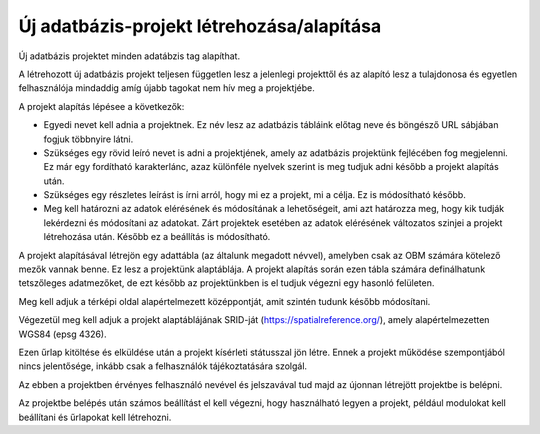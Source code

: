 Új adatbázis-projekt létrehozása/alapítása
==========================================

Új adatbázis projektet minden adatábzis tag alapíthat.

A létrehozott új adatbázis projekt teljesen független lesz a jelenlegi projekttől és az alapító lesz a tulajdonosa és egyetlen felhasználója mindaddig amíg újabb tagokat nem hív meg a projektjébe.

A projekt alapítás lépésee a következők:

- Egyedi nevet kell adnia a projektnek. Ez név lesz az adatbázis tábláink előtag neve és böngésző URL sábjában fogjuk többnyire látni.
- Szükséges egy rövid leíró nevet is adni a projektjének, amely az adatbázis projektünk fejlécében fog megjelenni. Ez már egy fordítható karakterlánc, azaz különféle nyelvek szerint is meg tudjuk adni később   a projekt alapítás után.
- Szükséges egy részletes leírást is írni arról, hogy mi ez a projekt, mi a célja. Ez is módosítható később.
- Meg kell határozni az adatok elérésének és módosítának a lehetőségeit, ami azt határozza meg, hogy kik tudják lekérdezni és módosítani az adatokat. Zárt projektek esetében az adatok elérésének változatos     szinjei a projekt létrehozása után. Később ez a beállítás is módosítható.

A projekt alapításával létrejön egy adattábla (az általunk megadott névvel), amelyben csak az OBM számára kötelező mezők vannak benne. Ez lesz a projektünk alaptáblája. A projekt alapítás során ezen tábla számára definálhatunk tetszőleges adatmezőket, de ezt később az projektünkben is el tudjuk végezni egy hasonló felületen.

Meg kell adjuk a térképi oldal alapértelmezett középpontját, amit szintén tudunk később módosítani.

Végezetül meg kell adjuk a projekt alaptáblájának SRID-ját (https://spatialreference.org/), amely alapértelmezetten WGS84 (epsg 4326).

Ezen űrlap kitöltése és elküldése után a projekt kísérleti státusszal jön létre. Ennek a projekt működése szempontjából nincs jelentősége, inkább csak a felhasználók tájékoztatására szolgál.

Az ebben a projektben érvényes felhasználó nevével és jelszavával tud majd az újonnan létrejött projektbe is belépni.

Az projektbe belépés után számos beállítást el kell végezni, hogy használható legyen a projekt, például modulokat kell beállítani és űrlapokat kell létrehozni.
